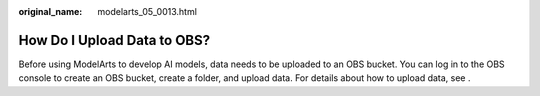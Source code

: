 :original_name: modelarts_05_0013.html

.. _modelarts_05_0013:

How Do I Upload Data to OBS?
============================

Before using ModelArts to develop AI models, data needs to be uploaded to an OBS bucket. You can log in to the OBS console to create an OBS bucket, create a folder, and upload data. For details about how to upload data, see .
